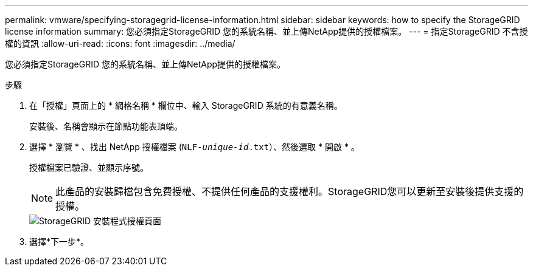 ---
permalink: vmware/specifying-storagegrid-license-information.html 
sidebar: sidebar 
keywords: how to specify the StorageGRID license information 
summary: 您必須指定StorageGRID 您的系統名稱、並上傳NetApp提供的授權檔案。 
---
= 指定StorageGRID 不含授權的資訊
:allow-uri-read: 
:icons: font
:imagesdir: ../media/


[role="lead"]
您必須指定StorageGRID 您的系統名稱、並上傳NetApp提供的授權檔案。

.步驟
. 在「授權」頁面上的 * 網格名稱 * 欄位中、輸入 StorageGRID 系統的有意義名稱。
+
安裝後、名稱會顯示在節點功能表頂端。

. 選擇 * 瀏覽 * 、找出 NetApp 授權檔案 (`NLF-_unique-id_.txt`）、然後選取 * 開啟 * 。
+
授權檔案已驗證、並顯示序號。

+

NOTE: 此產品的安裝歸檔包含免費授權、不提供任何產品的支援權利。StorageGRID您可以更新至安裝後提供支援的授權。

+
image::../media/2_gmi_installer_license_page.png[StorageGRID 安裝程式授權頁面]

. 選擇*下一步*。


